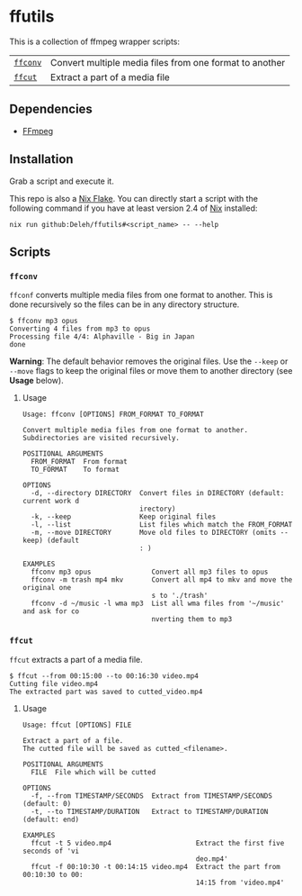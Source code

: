 * ffutils

  This is a collection of ffmpeg wrapper scripts:

  | [[#ffconv][=ffconv=]] | Convert multiple media files from one format to another |
  | [[#ffcut][=ffcut=]]  | Extract a part of a media file                          |

** Dependencies

   - [[https://ffmpeg.org/][FFmpeg]]

** Installation

   Grab a script and execute it.  

   This repo is also a [[https://nixos.wiki/wiki/Flakes][Nix Flake]].
   You can directly start a script with the following command if you have at least version 2.4 of [[https://nixos.org/][Nix]] installed:

   : nix run github:Deleh/ffutils#<script_name> -- --help

** Scripts
   
*** =ffconv=
    :properties:
    :custom_id: ffconv
    :end:

    =ffconf= converts multiple media files from one format to another.
    This is done recursively so the files can be in any directory structure.

    #+begin_example
      $ ffconv mp3 opus
      Converting 4 files from mp3 to opus
      Processing file 4/4: Alphaville - Big in Japan
      done
    #+end_example

    *Warning*: The default behavior removes the original files.
    Use the =--keep= or =--move= flags to keep the original files or move them to another directory (see *Usage* below).

**** Usage

     #+begin_example
       Usage: ffconv [OPTIONS] FROM_FORMAT TO_FORMAT

       Convert multiple media files from one format to another.
       Subdirectories are visited recursively.

       POSITIONAL ARGUMENTS
         FROM_FORMAT  From format
         TO_FORMAT    To format

       OPTIONS
         -d, --directory DIRECTORY  Convert files in DIRECTORY (default: current work d
                                    irectory)
         -k, --keep                 Keep original files
         -l, --list                 List files which match the FROM_FORMAT
         -m, --move DIRECTORY       Move old files to DIRECTORY (omits --keep) (default
                                    : )

       EXAMPLES
         ffconv mp3 opus               Convert all mp3 files to opus
         ffconv -m trash mp4 mkv       Convert all mp4 to mkv and move the original one
                                       s to './trash'
         ffconv -d ~/music -l wma mp3  List all wma files from '~/music' and ask for co
                                       nverting them to mp3
     #+end_example

*** =ffcut=
    :properties:
    :custom_id: ffcut
    :end:

    =ffcut= extracts a part of a media file.

    #+begin_example
      $ ffcut --from 00:15:00 --to 00:16:30 video.mp4
      Cutting file video.mp4
      The extracted part was saved to cutted_video.mp4
    #+end_example
    
**** Usage

     #+begin_example
       Usage: ffcut [OPTIONS] FILE

       Extract a part of a file.
       The cutted file will be saved as cutted_<filename>.

       POSITIONAL ARGUMENTS
         FILE  File which will be cutted

       OPTIONS
         -f, --from TIMESTAMP/SECONDS  Extract from TIMESTAMP/SECONDS (default: 0)
         -t, --to TIMESTAMP/DURATION   Extract to TIMESTAMP/DURATION (default: end)

       EXAMPLES
         ffcut -t 5 video.mp4                     Extract the first five seconds of 'vi
                                                  deo.mp4'
         ffcut -f 00:10:30 -t 00:14:15 video.mp4  Extract the part from 00:10:30 to 00:
                                                  14:15 from 'video.mp4'
     #+end_example
